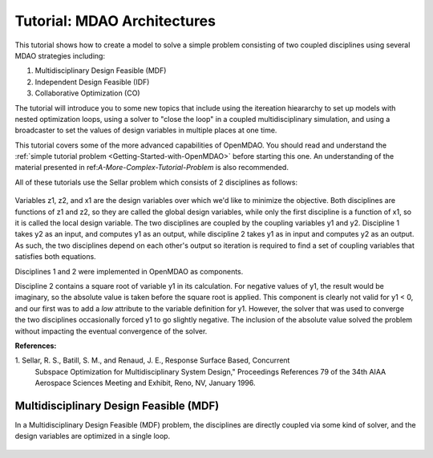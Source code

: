 
.. index:: MDAO tutorial problem

.. _Tutorial-MDAO-Architectures:

Tutorial: MDAO Architectures
============================

This tutorial shows how to create a model to solve a simple problem consisting of
two coupled disciplines using several MDAO strategies including:

#. Multidisciplinary Design Feasible (MDF)
#. Independent Design Feasible (IDF)
#. Collaborative Optimization (CO)

The tutorial will introduce you to some new topics that include using the itereation
hieararchy to set up models with nested optimization loops, using a solver to "close
the loop" in a coupled multidisciplinary simulation, and using a broadcaster to set
the values of design variables in multiple places at one time.

This tutorial covers some of the more advanced capabilities of OpenMDAO. You should read and understand
the :ref:`simple tutorial problem <Getting-Started-with-OpenMDAO>` before starting this one. An
understanding of the material presented in ref:`A-More-Complex-Tutorial-Problem` is also
recommended.

All of these tutorials use the Sellar problem which consists of 2 disciplines as follows:

.. figure:: ../images/user-guide/Sellar.png
   :align: center

Variables z1, z2, and x1 are the design variables over which we'd like to minimize
the objective. Both disciplines are functions of z1 and z2, so they are called the 
global design variables, while only the first discipline is a function of x1, so it
is called the local design variable. The two disciplines are coupled by the
coupling variables y1 and y2. Discipline 1 takes y2 as an input, and computes y1 as
an output, while discipline 2 takes y1 as in input and computes y2 as an output. As
such, the two disciplines depend on each other's output so iteration is required to
find a set of coupling variables that satisfies both equations.

Disciplines 1 and 2 were implemented in OpenMDAO as components.

.. testcode:: Disciplines

    from openmdao.main.api import Component
    from openmdao.lib.api import Float
    
    class SellarDiscipline1(Component):
        """Component containing Discipline 1"""
        
        # pylint: disable-msg=E1101
        z1 = Float(0.0, iotype='in', desc='Global Design Variable')
        z2 = Float(0.0, iotype='in', desc='Global Design Variable')
        x1 = Float(0.0, iotype='in', desc='Local Design Variable')
        y2 = Float(0.0, iotype='in', desc='Disciplinary Coupling')
    
        y1 = Float(iotype='out', desc='Output of this Discipline')        
    
            
        def execute(self):
            """Evaluates the equation  
            y1 = z1**2 + z2 + x1 - 0.2*y2"""
            
            z1 = self.z1
            z2 = self.z2
            x1 = self.x1
            y2 = self.y2
            
            self.y1 = z1**2 + z2 + x1 - 0.2*y2
    
    
    class SellarDiscipline2(Component):
        """Component containing Discipline 2"""
        
        # pylint: disable-msg=E1101
        z1 = Float(0.0, iotype='in', desc='Global Design Variable')
        z2 = Float(0.0, iotype='in', desc='Global Design Variable')
        y1 = Float(0.0, iotype='in', desc='Disciplinary Coupling')
    
        y2 = Float(iotype='out', desc='Output of this Discipline')        
    
            
        def execute(self):
            """Evaluates the equation  
            y1 = y1**(.5) + z1 + z2"""
            
            z1 = self.z1
            z2 = self.z2
            
            # Note: this may cause some issues. However, y1 is constrained to be
            # above 3.16, so lets just let it converge, and the optimizer will 
            # throw it out
            y1 = abs(self.y1)
            
            self.y2 = y1**(.5) + z1 + z2
            
Discipline 2 contains a square root of variable y1 in its calculation. For negative values
of y1, the result would be imaginary, so the absolute value is taken before the square root
is applied. This component is clearly not valid for y1 < 0, and our first was to add
a *low* attribute to the variable definition for y1. However, the solver that was used to
converge the two disciplines occasionally forced y1 to go slightly negative. The inclusion
of the absolute value solved the problem without impacting the eventual convergence of the
solver.

**References:**

_`1`. Sellar, R. S., Batill, S. M., and Renaud, J. E., Response Surface Based, Concurrent
      Subspace Optimization for Multidisciplinary System Design," Proceedings
      References 79 of the 34th AIAA Aerospace Sciences Meeting and Exhibit, Reno, NV,
      January 1996.        
            
Multidisciplinary Design Feasible (MDF)
---------------------------------------

In a Multidisciplinary Design Feasible (MDF) problem, the disciplines are directly coupled
via some kind of solver, and the design variables are optimized in a single loop.

.. figure:: ../images/user-guide/Arch-MDF.png
   :align: center

.. figure:: ../images/user-guide/Arch-MDF-OpenMDAO.png
   :align: center   